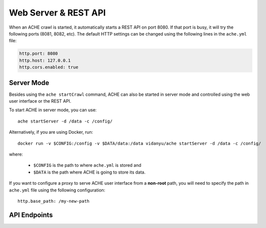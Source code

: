 .. _restapi:

Web Server & REST API
#####################

When an ACHE crawl is started, it automatically starts a REST API on port 8080.
If that port is busy, it will try the following ports (8081, 8082, etc).
The default HTTP settings can be changed using the following lines in the
``ache.yml`` file:

.. sourcecode:: yaml

  http.port: 8080
  http.host: 127.0.0.1
  http.cors.enabled: true


Server Mode
-----------

Besides using the ``ache startCrawl`` command, ACHE can also be started in server
mode and controlled using the web user interface or the REST API.

To start ACHE in server mode, you can use::

    ache startServer -d /data -c /config/

Alternatively, if you are using Docker, run::

    docker run -v $CONFIG:/config -v $DATA/data:/data vidanyu/ache startServer -d /data -c /config/

where:

 * ``$CONFIG`` is the path to where ``ache.yml`` is stored and
 * ``$DATA`` is the path where ACHE is going to store its data.


If you want to configure a proxy to serve ACHE user interface from a **non-root**
path, you will need to specify the path in ``ache.yml`` file using the following
configuration::

  http.base_path: /my-new-path

API Endpoints
-------------

.. http:post:: /crawls/(string:crawler_id)/startCrawl

    Starts a crawler with the crawler id ``crawler_id``.

    :reqjson string crawlType: Type of crawl to be started. Either ``DeepCrawl`` or ``FocusedCrawl``.
    :reqjson string model: (**Required for FocusedCrawl**) A base64 encoded string of the zipped model file.
      The zip file should contain the model files (``pageclassifier.yml``) and
      the seed file (``*_seeds.txt``).
    :reqjson array seeds: (**Required for DeepCrawl**) An array of strings. Each string must be a
      fully-qualified URL that will be used starting point of the crawl.

    Request body example for DeepCrawl:

    .. sourcecode:: js

      {
        "crawlType": "DeepCrawl",
        "seeds": ["http://en.wikipedia.org/", "http://example.com/"],
        "model": null
      }

    Request body example for FocusedCrawl:

    .. sourcecode:: js

      {
        "crawlType": "FocusedCrawl",
        "seeds": null,
        "model": "<Base64 encoded zipped model file>"
      }

    Response body example:

    .. sourcecode:: js

      {
        "message": "Crawler started successfully.",
        "crawlerStarted": true
      }



.. http:get:: /crawls/(string:crawler_id)/status

    Returns the status of the crawler with crawler id ``crawler_id``.

    Response body example:

    .. sourcecode:: js

      {
        "status": 200,
        "version": "0.10.0",
        "searchEnabled": false,
        "crawlerRunning": true,
        "crawlerState": "RUNNING"
      }

.. http:get:: /crawls/(string:crawler_id)/metrics

    Returns detailed runtime metrics of the crawler with crawler id
    ``crawler_id``. The metrics returned are generated using the
    `Dropwizard Metrics` library.

    Response body example:

    .. sourcecode:: js

      {
          "version": "3.1.3",
          "gauges": {
            "downloader.dispatch_queue.size": {
              "value": 0
            },
            "downloader.download_queue.size": {
              "value": 0
            },
            "downloader.pending_downloads": {
              "value": 2
            },
            "downloader.running_handlers": {
              "value": 1
            },
            "downloader.running_requests": {
              "value": 1
            },
            "frontier_manager.last_load.available": {
              "value": 0
            },
            "frontier_manager.last_load.rejected": {
              "value": 11610
            },
            "frontier_manager.last_load.uncrawled": {
              "value": 11610
            },
            "frontier_manager.scheduler.empty_domains": {
              "value": 0
            },
            "frontier_manager.scheduler.non_expired_domains": {
              "value": 1
            },
            "frontier_manager.scheduler.number_of_links": {
              "value": 2422
            },
            "target.storage.harvest.rate": {
              "value": 0.9777777777777777
            }
          },
          "counters": {
            "downloader.fetches.aborted": {
              "count": 0
            },
            "downloader.fetches.errors": {
              "count": 1
            },
            "downloader.fetches.successes": {
              "count": 48
            },
            "downloader.http_response.status.2xx": {
              "count": 47
            },
            "downloader.http_response.status.401": {
              "count": 0
            },
            "downloader.http_response.status.403": {
              "count": 0
            },
            "downloader.http_response.status.404": {
              "count": 1
            },
            "downloader.http_response.status.5xx": {
              "count": 0
            },
            "target.storage.pages.downloaded": {
              "count": 45
            },
            "target.storage.pages.relevant": {
              "count": 44
            }
          },
          "histograms": {},
          "meters": {},
          "timers": {
            "downloader.fetch.time": {
              "count": 48,
              "max": 584.693196,
              "mean": 160.64529857175228,
              "min": 51.161457,
              "p50": 114.816344,
              "p75": 218.304927,
              "p95": 377.469511,
              "p98": 584.693196,
              "p99": 584.693196,
              "p999": 584.693196,
              "stddev": 118.74270199105285,
              "m15_rate": 0.4281665582051108,
              "m1_rate": 0.7030438799915493,
              "m5_rate": 0.4803778789487069,
              "mean_rate": 0.9178383293058442,
              "duration_units": "milliseconds",
              "rate_units": "calls/second"
            },
            [... Other metrics...]
          }
        }

.. http:get:: /crawls/(string:crawler_id)/stopCrawl

    Stops the crawler with crawler id ``crawler_id`` if it is running.

    :query boolean awaitStopped: One of ``true`` or ``false`` (default).
      Indicates whether the request should block until the crawler is completely
      stopped.

    Response body example:

    .. sourcecode:: js

      {
        "message": "Crawler shutdown initiated.",
        "shutdownInitiated": true,
        "crawlerStopped": false
      }

.. http:post:: /crawls/(string:crawler_id)/seeds

    Adds seeds to the crawler with crawler id ``crawler_id``.

    :reqjson array seeds: An array containing the URLs to be added to the crawl
      that is currently running.


    Request body example:

    .. sourcecode:: js

      {
        "seeds": ["http://en.wikipedia.org/", "http://example.com/"]
      }


    Response body example:

    .. sourcecode:: js

      {
        "message": "Seeds added successfully.",
        "addedSeeds": true
      }
